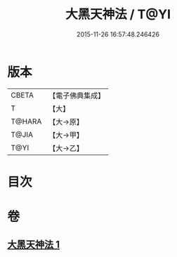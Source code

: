 #+TITLE: 大黑天神法 / T@YI
#+DATE: 2015-11-26 16:57:48.246426
* 版本
 |     CBETA|【電子佛典集成】|
 |         T|【大】     |
 |    T@HARA|【大→原】   |
 |     T@JIA|【大→甲】   |
 |      T@YI|【大→乙】   |

* 目次
* 卷
** [[file:KR6j0518_001.txt][大黑天神法 1]]
